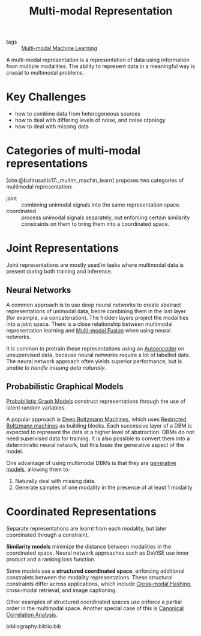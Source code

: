 :PROPERTIES:
:ID:       4394e05f-8c2d-4fa7-9dc5-6aa4d8723222
:END:
#+title: Multi-modal Representation
#+bibliography: biblio.bib

- tags :: [[id:c436cacf-5630-4dc6-99ff-e99d9484f85a][Multi-modal Machine Learning]]

A multi-modal representation is a representation of data using
information from multiple modalities. The ability to represent data in
a meaningful way is crucial to multimodal problems.

* Key Challenges
- how to combine data from heterogeneous sources
- how to deal with differing levels of noise, and noise otpology
- how to deal with missing data

* Categories of multi-modal representations
[cite:@baltrusaitis17:_multim_machin_learn] proposes two categories of
multimodal representation:

- joint :: combining unimodal signals into the same representation space.
- coordinated :: process unimodal signals separately, but enforcing
  certain similarity constraints on them to bring them into a
  coordinated space.

* Joint Representations
Joint representations are mostly used in tasks where multimodal data
is present during both training and inference.

** Neural Networks
A common approach is to use deep neural networks to create abstract
representations of unimodal data, beore combining them in the last
layer (for example, via concatenation). The hidden layers project the
modalities into a joint space. There is a close relationship between
multimodal representation learning and [[id:b3c6f8cb-e3fe-4a72-8f03-ddbe65024428][Multi-modal Fusion]] when using
neural networks. 

It is common to pretrain these representations using
an [[id:407cf4c0-9002-47b4-a82c-d2c5b722fa17][Autoencoder]] on unsupervised data, because neural networks require a
lot of labelled data. The neural network approach often yields
superior performance, but is /unable to handle missing data naturally/.

** Probabilistic Graphical Models

[[id:8b667a99-5a9a-40db-b3c2-58888c4edc46][Probabilistic Graph Models]] construct representations through the use
of latent random variables.

A popular approach is [[id:e7fc725f-dc00-4f2c-9462-e76a78dafe88][Deep Boltzmann Machines]], which uses [[id:688d9fa9-0b74-4477-95e2-e0dae890cf9a][Restricted
Boltzmann machines]] as building blocks. Each successive layer of a DBM
is expected to represent the data at a higher level of abstraction.
DBMs do not need supervised data for training. It is also possible to
convert them into a deterministic neural network, but this loses the
generative aspect of the model.

One advantage of using multimodal DBMs is that they are [[id:66d74cb9-d8f3-4d9a-bcb0-de59cc9990ac][generative
models]], allowing them to:
 
1. Naturally deal with missing data.
2. Generate samples of one modality in the presence of at least 1
   modality

* Coordinated Representations

Separate representations are learnt from each modality, but later
coordinated through a constraint.

*Similarity models* minimize the distance between modalities in the
coordinated space. Neural network approaches such as DeViSE use inner
product and a ranking loss function.

Some models use a *structured coordinated space*, enforcing additional
constraints between the modality representations. These structural
constraints differ across applications, which include [[id:8e71e7a0-1ef8-4deb-9cb2-bd8ca223ce51][Cross-modal Hashing]],
cross-modal retrieval, and image captioning.

Other examples of structured coordinated spaces use enforce a partial
order in the multimodal space. Another special case of this is
[[id:ad0f8f03-f332-4484-9ef0-76e157b41eac][Canonical Correlation Analysis]]. 

bibliography:biblio.bib
